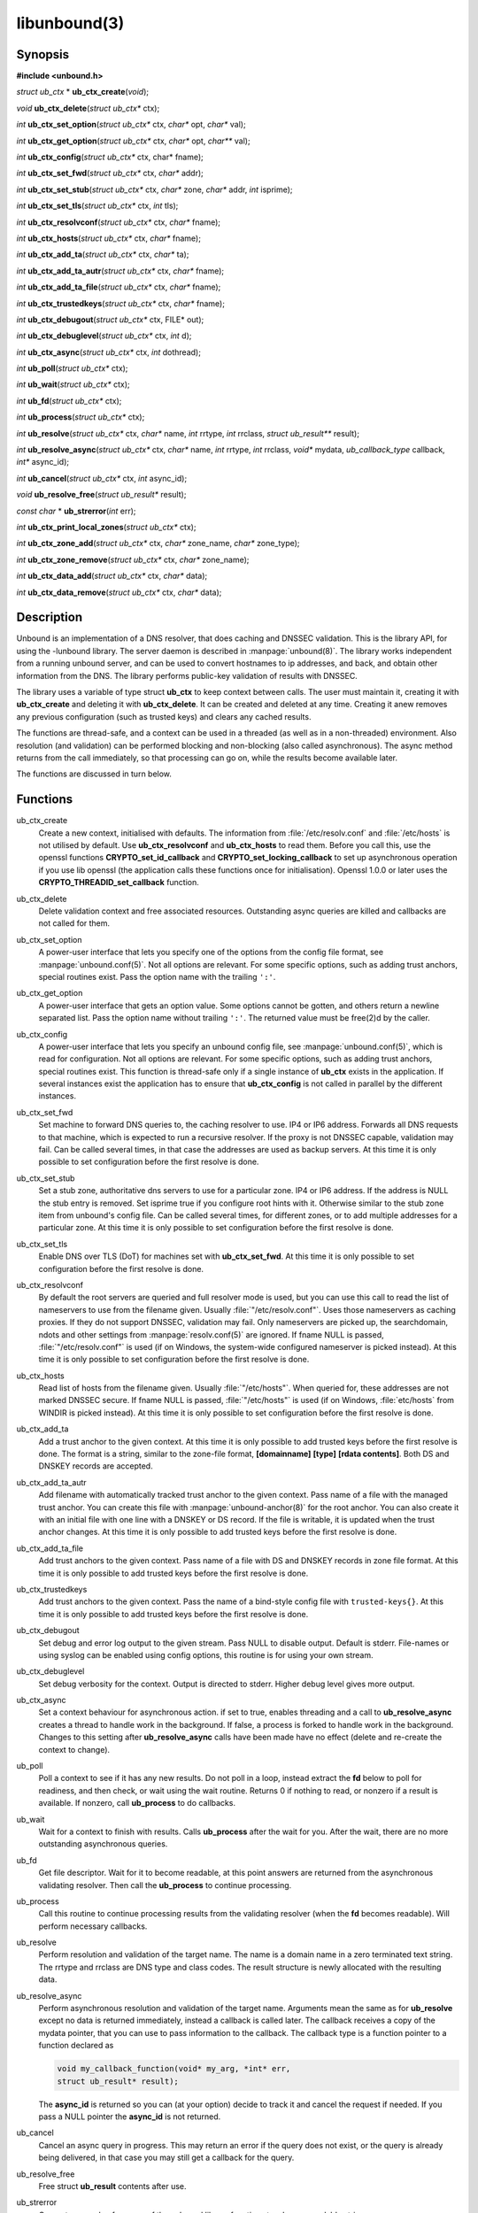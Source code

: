 .. _doc_libunbound_manpage:

libunbound(3)
=============

Synopsis
--------

**#include <unbound.h>**

*struct ub_ctx* \* **ub_ctx_create**\ (*void*);

*void* **ub_ctx_delete**\ (*struct ub_ctx\** ctx);

*int* **ub_ctx_set_option**\ (*struct ub_ctx\** ctx, *char\** opt, *char\** val);

*int* **ub_ctx_get_option**\ (*struct ub_ctx\** ctx, *char\** opt, *char\*** val);

*int* **ub_ctx_config**\ (*struct ub_ctx\** ctx, char* fname);

*int* **ub_ctx_set_fwd**\ (*struct ub_ctx\** ctx, *char\** addr);

*int* **ub_ctx_set_stub**\ (*struct ub_ctx\** ctx, *char\** zone, *char\** addr,
*int* isprime);

*int* **ub_ctx_set_tls**\ (*struct ub_ctx\** ctx, *int* tls);

*int* **ub_ctx_resolvconf**\ (*struct ub_ctx\** ctx, *char\** fname);

*int* **ub_ctx_hosts**\ (*struct ub_ctx\** ctx, *char\** fname);

*int* **ub_ctx_add_ta**\ (*struct ub_ctx\** ctx, *char\** ta);

*int* **ub_ctx_add_ta_autr**\ (*struct ub_ctx\** ctx, *char\** fname);

*int* **ub_ctx_add_ta_file**\ (*struct ub_ctx\** ctx, *char\** fname);

*int* **ub_ctx_trustedkeys**\ (*struct ub_ctx\** ctx, *char\** fname);

*int* **ub_ctx_debugout**\ (*struct ub_ctx\** ctx, FILE* out);

*int* **ub_ctx_debuglevel**\ (*struct ub_ctx\** ctx, *int* d);

*int* **ub_ctx_async**\ (*struct ub_ctx\** ctx, *int* dothread);

*int* **ub_poll**\ (*struct ub_ctx\** ctx);

*int* **ub_wait**\ (*struct ub_ctx\** ctx);

*int* **ub_fd**\ (*struct ub_ctx\** ctx);

*int* **ub_process**\ (*struct ub_ctx\** ctx);

*int* **ub_resolve**\ (*struct ub_ctx\** ctx, *char\** name,
*int* rrtype, *int* rrclass, *struct ub_result\*\** result);

*int* **ub_resolve_async**\ (*struct ub_ctx\** ctx, *char\** name,
*int* rrtype, *int* rrclass, *void\** mydata,
*ub_callback_type* callback, *int** async_id);

*int* **ub_cancel**\ (*struct ub_ctx\** ctx, *int* async_id);

*void* **ub_resolve_free**\ (*struct ub_result\** result);

*const char* * **ub_strerror**\ (*int* err);

*int* **ub_ctx_print_local_zones**\ (*struct ub_ctx\** ctx);

*int* **ub_ctx_zone_add**\ (*struct ub_ctx\** ctx, *char\** zone_name, *char\**
zone_type);

*int* **ub_ctx_zone_remove**\ (*struct ub_ctx\** ctx, *char\** zone_name);

*int* **ub_ctx_data_add**\ (*struct ub_ctx\** ctx, *char\** data);

*int* **ub_ctx_data_remove**\ (*struct ub_ctx\** ctx, *char\** data);

Description
-----------

Unbound is an implementation of a DNS resolver, that does caching and DNSSEC
validation. This is the library API, for using the -lunbound library. The server
daemon is described in :manpage:`unbound(8)`. The library works independent from
a running unbound server, and can be used to convert hostnames to ip addresses,
and back, and obtain other information from the DNS. The library performs
public-key validation of results with DNSSEC.

The library uses a variable of type struct **ub_ctx** to keep context between
calls. The user must maintain it, creating it with **ub_ctx_create** and
deleting it with **ub_ctx_delete**. It can be created and deleted at any time.
Creating it anew removes any previous configuration (such as trusted keys) and
clears any cached results.

The functions are thread-safe, and a context can be used in a threaded (as well
as in a non-threaded) environment. Also resolution (and validation) can be
performed blocking and non-blocking (also called asynchronous). The async method
returns from the call immediately, so that processing can go on, while the
results become available later.

The functions are discussed in turn below.

Functions
---------

ub_ctx_create
    Create a new context, initialised with defaults. The information from
    :file:`/etc/resolv.conf` and :file:`/etc/hosts` is not utilised by default.
    Use **ub_ctx_resolvconf** and **ub_ctx_hosts** to read them. Before you call
    this, use the openssl functions **CRYPTO_set_id_callback** and
    **CRYPTO_set_locking_callback** to set up asynchronous operation if you use
    lib openssl (the application calls these functions once for initialisation).
    Openssl 1.0.0 or later uses the **CRYPTO_THREADID_set_callback** function.

ub_ctx_delete
    Delete validation context and free associated resources. Outstanding async
    queries are killed and callbacks are not called for them.

ub_ctx_set_option
    A power-user interface that lets you specify one of the options from the
    config file format, see :manpage:`unbound.conf(5)`. Not all options are
    relevant. For some specific options, such as adding trust anchors, special
    routines exist. Pass the option name with the trailing ``':'``.

ub_ctx_get_option
    A power-user interface that gets an option value. Some options cannot be
    gotten, and others return a newline separated list. Pass the option name
    without trailing ``':'``. The returned value must be free(2)d by the caller.

ub_ctx_config
    A power-user interface that lets you specify an unbound config file, see
    :manpage:`unbound.conf(5)`, which is read for configuration. Not all options
    are relevant. For some specific options, such as adding trust anchors,
    special routines exist. This function is thread-safe only if a single
    instance of **ub_ctx** exists in the application. If several instances
    exist the application has to ensure that **ub_ctx_config** is not called in
    parallel by the different instances.

ub_ctx_set_fwd
    Set machine to forward DNS queries to, the caching resolver to use. IP4 or
    IP6 address. Forwards all DNS requests to that machine, which is expected to
    run a recursive resolver. If the proxy is not DNSSEC capable, validation may
    fail. Can be called several times, in that case the addresses are used as
    backup servers. At this time it is only possible to set configuration before
    the first resolve is done.

ub_ctx_set_stub
    Set a stub zone, authoritative dns servers to use for a particular zone. IP4
    or IP6 address. If the address is NULL the stub entry is removed. Set
    isprime true if you configure root hints with it. Otherwise similar to the
    stub zone item from unbound's config file. Can be called several times, for
    different zones, or to add multiple addresses for a particular zone. At this
    time it is only possible to set configuration before the first resolve is
    done.

ub_ctx_set_tls
    Enable DNS over TLS (DoT) for machines set with **ub_ctx_set_fwd**. At this
    time it is only possible to set configuration before the first resolve is
    done.

ub_ctx_resolvconf
    By default the root servers are queried and full resolver mode is used, but
    you can use this call to read the list of nameservers to use from the
    filename given. Usually :file:`"/etc/resolv.conf"`. Uses those nameservers
    as caching proxies. If they do not support DNSSEC, validation may fail. Only
    nameservers are picked up, the searchdomain, ndots and other settings from
    :manpage:`resolv.conf(5)` are ignored. If fname NULL is passed,
    :file:`"/etc/resolv.conf"` is used (if on Windows, the system-wide
    configured nameserver is picked instead). At this time it is only possible
    to set configuration before the first resolve is done.

ub_ctx_hosts
    Read list of hosts from the filename given. Usually :file:`"/etc/hosts"`.
    When queried for, these addresses are not marked DNSSEC secure. If fname
    NULL is passed, :file:`"/etc/hosts"` is used (if on Windows,
    :file:`etc/hosts` from WINDIR is picked instead). At this time it is only
    possible to set configuration before the first resolve is done.

ub_ctx_add_ta
    Add a trust anchor to the given context. At this time it is only possible to
    add trusted keys before the first resolve is done. The format is a string,
    similar to the zone-file format, **[domainname]** **[type]** **[rdata
    contents]**. Both DS and DNSKEY records are accepted.

ub_ctx_add_ta_autr
    Add filename with automatically tracked trust anchor to the given context.
    Pass name of a file with the managed trust anchor. You can create this file
    with :manpage:`unbound-anchor(8)` for the root anchor. You can also create
    it with an initial file with one line with a DNSKEY or DS record. If the
    file is writable, it is updated when the trust anchor changes. At this time
    it is only possible to add trusted keys before the first resolve is done.

ub_ctx_add_ta_file
    Add trust anchors to the given context. Pass name of a file with DS and
    DNSKEY records in zone file format. At this time it is only possible to add
    trusted keys before the first resolve is done.

ub_ctx_trustedkeys
    Add trust anchors to the given context. Pass the name of a bind-style config
    file with ``trusted-keys{}``. At this time it is only possible to add
    trusted keys before the first resolve is done.

ub_ctx_debugout
    Set debug and error log output to the given stream. Pass NULL to disable
    output. Default is stderr. File-names or using syslog can be enabled using
    config options, this routine is for using your own stream.

ub_ctx_debuglevel
    Set debug verbosity for the context. Output is directed to stderr. Higher
    debug level gives more output.

ub_ctx_async
    Set a context behaviour for asynchronous action. if set to true, enables
    threading and a call to **ub_resolve_async** creates a thread to handle work
    in the background. If false, a process is forked to handle work in the
    background. Changes to this setting after **ub_resolve_async** calls have
    been made have no effect (delete and re-create the context to change).

ub_poll
    Poll a context to see if it has any new results. Do not poll in a loop,
    instead extract the **fd** below to poll for readiness, and then check, or
    wait using the wait routine. Returns 0 if nothing to read, or nonzero if a
    result is available. If nonzero, call **ub_process** to do callbacks.

ub_wait
    Wait for a context to finish with results. Calls **ub_process** after the
    wait for you. After the wait, there are no more outstanding asynchronous
    queries.

ub_fd 
    Get file descriptor. Wait for it to become readable, at this point answers
    are returned from the asynchronous validating resolver. Then call the
    **ub_process** to continue processing.

ub_process
    Call this routine to continue processing results from the validating
    resolver (when the **fd** becomes readable). Will perform necessary
    callbacks.

ub_resolve
    Perform resolution and validation of the target name. The name is a domain
    name in a zero terminated text string. The rrtype and rrclass are DNS type
    and class codes. The result structure is newly allocated with the resulting
    data.

ub_resolve_async
    Perform asynchronous resolution and validation of the target name. Arguments
    mean the same as for **ub_resolve** except no data is returned immediately,
    instead a callback is called later. The callback receives a copy of the
    mydata pointer, that you can use to pass information to the callback. The
    callback type is a function pointer to a function declared as

    .. code-block:: text

        void my_callback_function(void* my_arg, *int* err,
        struct ub_result* result);

    The **async_id** is returned so you can (at your option) decide to track it
    and cancel the request if needed. If you pass a NULL pointer the
    **async_id** is not returned.

ub_cancel
    Cancel an async query in progress. This may return an error if the query
    does not exist, or the query is already being delivered, in that case you
    may still get a callback for the query.

ub_resolve_free
    Free struct **ub_result** contents after use.

ub_strerror
    Convert error value from one of the unbound library functions to a human
    readable string.

ub_ctx_print_local_zones
    Debug printout the local authority information to debug output.

ub_ctx_zone_add
    Add new zone to local authority info, like local-zone
    :manpage:`unbound.conf(5)` statement.

ub_ctx_zone_remove
    Delete zone from local authority info.

ub_ctx_data_add
    Add resource record data to local authority info, like local-data
    :manpage:`unbound.conf(5)` statement.

ub_ctx_data_remove
    Delete local authority data from the name given.

Result Data structure
---------------------

The result of the DNS resolution and validation is returned as struct
**ub_result**. The result structure contains the following entries.

.. code-block:: text

        struct ub_result {
             char* qname; /* text string, original question */
             *int* qtype;   /* type code asked for */
             *int* qclass;  /* class code asked for */
             char** data; /* array of rdata items, NULL terminated*/
             *int** len;    /* array with lengths of rdata items */
             char* canonname; /* canonical name of result */
             *int* rcode;   /* additional error code in case of no data */
             void* answer_packet; /* full network format answer packet */
             *int* answer_len;  /* length of packet in octets */
             *int* havedata; /* true if there is data */
             *int* nxdomain; /* true if nodata because name does not exist */
             *int* secure;   /* true if result is secure */
             *int* bogus;    /* true if a security failure happened */
             char* why_bogus; /* string with error if bogus */
             *int* was_ratelimited; /* true if the query was ratelimited (SERVFAIL) by unbound */
             *int* ttl;     /* number of seconds the result is valid */
        };

If both secure and bogus are false, security was not enabled for the domain of
the query. Else, they are not both true, one of them is true.

Return Values
-------------

Many routines return an error code. The value 0 (zero) denotes no error
happened. Other values can be passed to **ub_strerror** to obtain a readable error string. **ub_strerror** returns a zero terminated string.
**ub_ctx_create** returns NULL on an error (a malloc failure). **ub_poll** returns true if some information may be available, false otherwise.
**ub_fd** returns a file descriptor or -1 on error. **ub_ctx_config** and
**ub_ctx_resolvconf** attempt to leave errno informative on a function return with file read failure.

See Also
--------

:manpage:`unbound.conf(5)`, :manpage:`unbound(8)`.